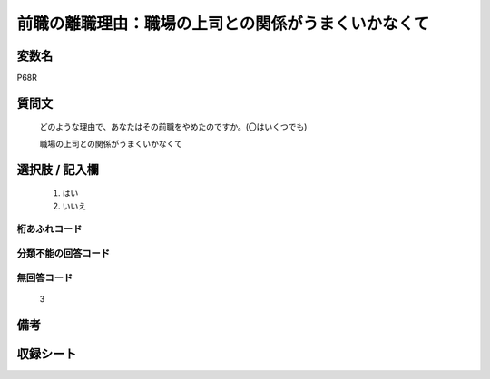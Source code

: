.. title:: P68R
.. rst-class:: item
====================================================================================================
前職の離職理由：職場の上司との関係がうまくいかなくて
====================================================================================================

.. rst-class:: varname
変数名
==================

P68R

.. rst-class:: question
質問文
==================


   どのような理由で、あなたはその前職をやめたのですか。(〇はいくつでも)


   職場の上司との関係がうまくいかなくて



.. rst-class:: answer
選択肢 / 記入欄
======================

  
     1. はい
  
     2. いいえ
  



.. rst-class:: overflow
桁あふれコード
-------------------------------
  


.. rst-class:: not_available
分類不能の回答コード
-------------------------------------
  


.. rst-class:: not_available
無回答コード
-------------------------------------
  3


.. rst-class:: bikou
備考
==================



.. rst-class:: include_sheet
収録シート
=======================================
.. hlist::
   :columns: 3
   
   
   * p5b_1
   
   


.. index:: P68R